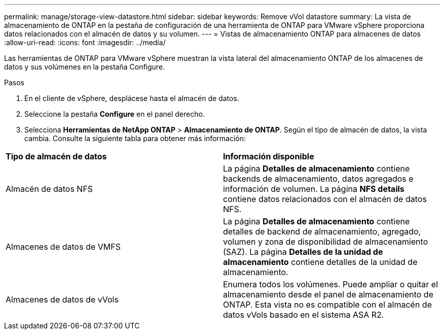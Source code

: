---
permalink: manage/storage-view-datastore.html 
sidebar: sidebar 
keywords: Remove vVol datastore 
summary: La vista de almacenamiento de ONTAP en la pestaña de configuración de una herramienta de ONTAP para VMware vSphere proporciona datos relacionados con el almacén de datos y su volumen. 
---
= Vistas de almacenamiento ONTAP para almacenes de datos
:allow-uri-read: 
:icons: font
:imagesdir: ../media/


[role="lead"]
Las herramientas de ONTAP para VMware vSphere muestran la vista lateral del almacenamiento ONTAP de los almacenes de datos y sus volúmenes en la pestaña Configure.

.Pasos
. En el cliente de vSphere, desplácese hasta el almacén de datos.
. Seleccione la pestaña *Configure* en el panel derecho.
. Selecciona *Herramientas de NetApp ONTAP* > *Almacenamiento de ONTAP*. Según el tipo de almacén de datos, la vista cambia. Consulte la siguiente tabla para obtener más información:


|===


| *Tipo de almacén de datos* | *Información disponible* 


| Almacén de datos NFS | La página *Detalles de almacenamiento* contiene backends de almacenamiento, datos agregados e información de volumen. La página *NFS details* contiene datos relacionados con el almacén de datos NFS. 


| Almacenes de datos de VMFS | La página *Detalles de almacenamiento* contiene detalles de backend de almacenamiento, agregado, volumen y zona de disponibilidad de almacenamiento (SAZ). La página *Detalles de la unidad de almacenamiento* contiene detalles de la unidad de almacenamiento. 


| Almacenes de datos de vVols | Enumera todos los volúmenes. Puede ampliar o quitar el almacenamiento desde el panel de almacenamiento de ONTAP. Esta vista no es compatible con el almacén de datos vVols basado en el sistema ASA R2. 
|===